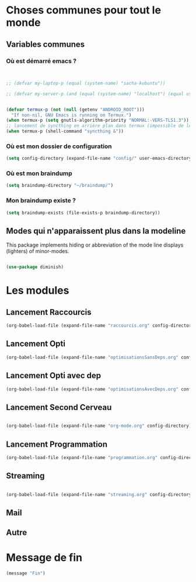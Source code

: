 



* Choses communes pour tout le monde

** Variables communes

*** Où est démarré emacs ?

#+begin_src emacs-lisp


  ;; (defvar my-laptop-p (equal (system-name) "sacha-kubuntu"))

  ;; (defvar my-server-p (and (equal (system-name) "localhost") (equal user-login-name "sacha")))


  (defvar termux-p (not (null (getenv "ANDROID_ROOT")))
    "If non-nil, GNU Emacs is running on Termux.")
  (when termux-p (setq gnutls-algorithm-priority "NORMAL:-VERS-TLS1.3"))
  ;; lancement de syncthing en arrière plan dans termux (impossible de le lancer en background normal)
  (when termux-p (shell-command "syncthing &"))

#+end_src

*** Où est mon dossier de configuration

#+begin_src emacs-lisp
(setq config-directory (expand-file-name "config/" user-emacs-directory))
#+end_src


*** Où est mon braindump

#+begin_src emacs-lisp
(setq braindump-directory "~/braindump/")
#+end_src

*** Mon braindump existe ?

#+begin_src emacs-lisp
(setq braindump-exists (file-exists-p braindump-directory))
#+end_src


** Modes qui n'apparaissent plus dans la modeline

This package implements hiding or abbreviation of the mode line displays (lighters) of minor-modes.

#+begin_src emacs-lisp 

  (use-package diminish)

#+end_src

* Les modules
** Lancement Raccourcis

#+begin_src emacs-lisp
  (org-babel-load-file (expand-file-name "raccourcis.org" config-directory))
#+end_src


** Lancement Opti 

#+begin_src emacs-lisp
  (org-babel-load-file (expand-file-name "optimisationsSansDeps.org" config-directory))
#+end_src

** Lancement Opti avec dep

#+begin_src emacs-lisp
  (org-babel-load-file (expand-file-name "optimisationsAvecDeps.org" config-directory))
#+end_src

** Lancement Second Cerveau


#+begin_src emacs-lisp

  (org-babel-load-file (expand-file-name "org-mode.org" config-directory))

#+end_src

 
** Lancement Programmation


#+begin_src emacs-lisp
(org-babel-load-file (expand-file-name "programmation.org" config-directory))
#+end_src



** Streaming

#+begin_src emacs-lisp

  (org-babel-load-file (expand-file-name "streaming.org" config-directory))

#+end_src


** Mail


** Autre
* Message de fin

#+begin_src emacs-lisp
(message "Fin")
#+end_src
